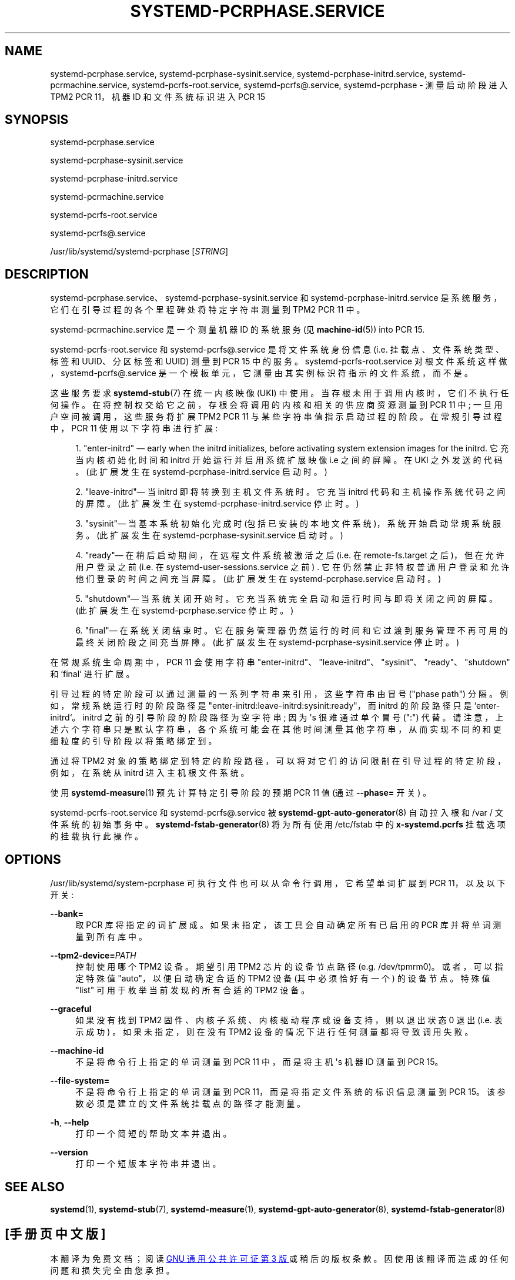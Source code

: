 .\" -*- coding: UTF-8 -*-
'\" t
.\"*******************************************************************
.\"
.\" This file was generated with po4a. Translate the source file.
.\"
.\"*******************************************************************
.TH SYSTEMD\-PCRPHASE\&.SERVICE 8 "" "systemd 253" systemd\-pcrphase.service
.ie  \n(.g .ds Aq \(aq
.el       .ds Aq '
.\" -----------------------------------------------------------------
.\" * Define some portability stuff
.\" -----------------------------------------------------------------
.\" ~~~~~~~~~~~~~~~~~~~~~~~~~~~~~~~~~~~~~~~~~~~~~~~~~~~~~~~~~~~~~~~~~
.\" http://bugs.debian.org/507673
.\" http://lists.gnu.org/archive/html/groff/2009-02/msg00013.html
.\" ~~~~~~~~~~~~~~~~~~~~~~~~~~~~~~~~~~~~~~~~~~~~~~~~~~~~~~~~~~~~~~~~~
.\" -----------------------------------------------------------------
.\" * set default formatting
.\" -----------------------------------------------------------------
.\" disable hyphenation
.nh
.\" disable justification (adjust text to left margin only)
.ad l
.\" -----------------------------------------------------------------
.\" * MAIN CONTENT STARTS HERE *
.\" -----------------------------------------------------------------
.SH NAME
systemd\-pcrphase.service, systemd\-pcrphase\-sysinit.service,
systemd\-pcrphase\-initrd.service, systemd\-pcrmachine.service,
systemd\-pcrfs\-root.service, systemd\-pcrfs@.service, systemd\-pcrphase \-
测量启动阶段进入 TPM2 PCR 11，机器 ID 和文件系统标识进入 PCR 15
.SH SYNOPSIS
.PP
systemd\-pcrphase\&.service
.PP
systemd\-pcrphase\-sysinit\&.service
.PP
systemd\-pcrphase\-initrd\&.service
.PP
systemd\-pcrmachine\&.service
.PP
systemd\-pcrfs\-root\&.service
.PP
systemd\-pcrfs@\&.service
.PP
/usr/lib/systemd/systemd\-pcrphase [\fISTRING\fP]
.SH DESCRIPTION
.PP
systemd\-pcrphase\&.service、systemd\-pcrphase\-sysinit\&.service 和
systemd\-pcrphase\-initrd\&.service 是系统服务，它们在引导过程的各个里程碑处将特定字符串测量到 TPM2 PCR 11
中 \&。
.PP
systemd\-pcrmachine\&.service 是一个测量机器 ID 的系统服务 (见 \fBmachine\-id\fP(5)) into PCR
15\&.
.PP
systemd\-pcrfs\-root\&.service 和 systemd\-pcrfs@\&.service 是将文件系统身份信息
(i\&.e\&. 挂载点、文件系统类型、标签和 UUID、分区标签和 UUID) 测量到 PCR 15\& 中的服务。
systemd\-pcrfs\-root\&.service 对根文件系统这样做，systemd\-pcrfs@\&.service
是一个模板单元，它测量由其实例标识符指示的文件系统，而不是 \&。
.PP
这些服务要求 \fBsystemd\-stub\fP(7) 在统一内核映像 (UKI)\&
中使用。当存根未用于调用内核时，它们不执行任何操作。在将控制权交给它之前，存根会将调用的内核和相关的供应商资源测量到 PCR 11 中;
一旦用户空间被调用，这些服务将扩展 TPM2 PCR 11 与某些字符串值指示启动过程的阶段 \&。在常规引导过程中，PCR 11
使用以下字符串进行扩展:
.sp
.RS 4
.ie  n \{\
\h'-04' 1.\h'+01'\c
.\}
.el \{\
.sp -1
.IP "  1." 4.2
.\}
"enter\-initrd" \(em early when the initrd initializes, before activating
system extension images for the initrd\&. 它充当内核初始化时间和 initrd 开始运行并启用系统扩展映像
i\&.e\& 之间的屏障。在 UKI\& 之外发送的代码。(此扩展发生在 systemd\-pcrphase\-initrd\&.service 启动
\& 时。)
.RE
.sp
.RS 4
.ie  n \{\
\h'-04' 2.\h'+01'\c
.\}
.el \{\
.sp -1
.IP "  2." 4.2
.\}
"leave\-initrd"\(em 当 initrd 即将转换到主机文件系统时 \&。它充当 initrd
代码和主机操作系统代码之间的屏障。(此扩展发生在 systemd\-pcrphase\-initrd\&.service 停止 \& 时。)
.RE
.sp
.RS 4
.ie  n \{\
\h'-04' 3.\h'+01'\c
.\}
.el \{\
.sp -1
.IP "  3." 4.2
.\}
"sysinit"\(em 当基本系统初始化完成时 (包括已安装的本地文件系统)，系统开始启动常规系统服务 \&。(此扩展发生在
systemd\-pcrphase\-sysinit\&.service 启动 \& 时。)
.RE
.sp
.RS 4
.ie  n \{\
\h'-04' 4.\h'+01'\c
.\}
.el \{\
.sp -1
.IP "  4." 4.2
.\}
"ready"\(em 在稍后启动期间，在远程文件系统被激活之后 (i\&.e\&. 在 remote\-fs\&.target
之后)，但在允许用户登录之前 (i\&.e\&. 在 systemd\-user\-sessions\&.service 之前)
\&. 它在仍然禁止非特权普通用户登录和允许他们登录的时间之间充当屏障 \&。(此扩展发生在 systemd\-pcrphase\&.service 启动
\& 时。)
.RE
.sp
.RS 4
.ie  n \{\
\h'-04' 5.\h'+01'\c
.\}
.el \{\
.sp -1
.IP "  5." 4.2
.\}
"shutdown"\(em 当系统关闭开始时 \&。它充当系统完全启动和运行时间与即将关闭 \& 之间的屏障。(此扩展发生在
systemd\-pcrphase\&.service 停止 \& 时。)
.RE
.sp
.RS 4
.ie  n \{\
\h'-04' 6.\h'+01'\c
.\}
.el \{\
.sp -1
.IP "  6." 4.2
.\}
"final"\(em 在系统关闭结束时 \&。它在服务管理器仍然运行的时间和它过渡到服务管理不再可用的最终关闭阶段之间充当屏障。(此扩展发生在
systemd\-pcrphase\-sysinit\&.service 停止 \& 时。)
.RE
.PP
在常规系统生命周期中，PCR 11 会使用字符串
"enter\-initrd"、"leave\-initrd"、"sysinit"、"ready"、"shutdown" 和 `final`\& 进行扩展。
.PP
引导过程的特定阶段可以通过测量的一系列字符串来引用，这些字符串由冒号 ("phase path")\& 分隔。例如，常规系统运行时的阶段路径是
"enter\-initrd:leave\-initrd:sysinit:ready"，而 initrd 的阶段路径只是
`enter\-initrd`\&。initrd 之前的引导阶段的阶段路径为空字符串; 因为 \*(Aqs 很难通过单个冒号 (":") 代替
\&。请注意，上述六个字符串只是默认字符串，各个系统可能会在其他时间测量其他字符串，从而实现不同的和更细粒度的引导阶段以将策略绑定到 \&。
.PP
通过将 TPM2 对象的策略绑定到特定的阶段路径，可以将对它们的访问限制在引导过程的特定阶段，例如，在系统从 initrd 进入主机根文件系统 \&。
.PP
使用 \fBsystemd\-measure\fP(1) 预先计算特定引导阶段的预期 PCR 11 值 (通过 \fB\-\-phase=\fP 开关) \&。
.PP
systemd\-pcrfs\-root\&.service 和 systemd\-pcrfs@\&.service 被
\fBsystemd\-gpt\-auto\-generator\fP(8) 自动拉入根和 /var / 文件系统 \& 的初始事务中。
\fBsystemd\-fstab\-generator\fP(8) 将为所有使用 /etc/fstab\& 中的 \fBx\-systemd\&.pcrfs\fP
挂载选项的挂载执行此操作。
.SH OPTIONS
.PP
/usr/lib/systemd/system\-pcrphase 可执行文件也可以从命令行调用，它希望单词扩展到 PCR 11，以及以下开关:
.PP
\fB\-\-bank=\fP
.RS 4
取 PCR 库将指定的词扩展成 \&。如果未指定，该工具会自动确定所有已启用的 PCR 库并将单词测量到所有库中 \&。
.RE
.PP
\fB\-\-tpm2\-device=\fP\fIPATH\fP
.RS 4
控制使用哪个 TPM2 设备 \&。期望引用 TPM2 芯片的设备节点路径 (e\&.g\&. /dev/tpmrm0)\&。或者，可以指定特殊值
"auto"，以便自动确定合适的 TPM2 设备 (其中必须恰好有一个) 的设备节点 \&。特殊值 "list" 可用于枚举当前发现的所有合适的
TPM2 设备。
.RE
.PP
\fB\-\-graceful\fP
.RS 4
如果没有找到 TPM2 固件、内核子系统、内核驱动程序或设备支持，则以退出状态 0 退出 (i\&.e\&. 表示成功) \&。如果未指定，则在没有
TPM2 设备的情况下进行任何测量都将导致调用失败 \&。
.RE
.PP
\fB\-\-machine\-id\fP
.RS 4
不是将命令行上指定的单词测量到 PCR 11 中，而是将主机 \*(Aqs 机器 ID 测量到 PCR 15\&。
.RE
.PP
\fB\-\-file\-system=\fP
.RS 4
不是将命令行上指定的单词测量到 PCR 11，而是将指定文件系统的标识信息测量到 PCR 15\&。该参数必须是建立的文件系统挂载点的路径才能测量
\&。
.RE
.PP
\fB\-h\fP, \fB\-\-help\fP
.RS 4
打印一个简短的帮助文本并退出 \&。
.RE
.PP
\fB\-\-version\fP
.RS 4
打印一个短版本字符串并退出 \&。
.RE
.SH "SEE ALSO"
.PP
\fBsystemd\fP(1), \fBsystemd\-stub\fP(7), \fBsystemd\-measure\fP(1),
\fBsystemd\-gpt\-auto\-generator\fP(8), \fBsystemd\-fstab\-generator\fP(8)
.PP
.SH [手册页中文版]
.PP
本翻译为免费文档；阅读
.UR https://www.gnu.org/licenses/gpl-3.0.html
GNU 通用公共许可证第 3 版
.UE
或稍后的版权条款。因使用该翻译而造成的任何问题和损失完全由您承担。
.PP
该中文翻译由 wtklbm
.B <wtklbm@gmail.com>
根据个人学习需要制作。
.PP
项目地址:
.UR \fBhttps://github.com/wtklbm/manpages-chinese\fR
.ME 。

